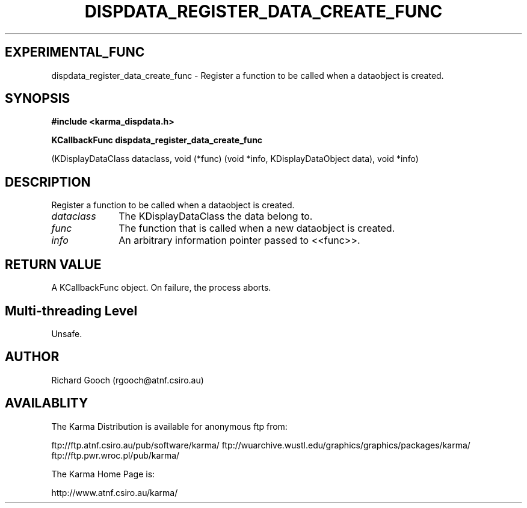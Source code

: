 .TH DISPDATA_REGISTER_DATA_CREATE_FUNC 3 "13 Nov 2005" "Karma Distribution"
.SH EXPERIMENTAL_FUNC
dispdata_register_data_create_func \- Register a function to be called when a dataobject is created.
.SH SYNOPSIS
.B #include <karma_dispdata.h>
.sp
.B KCallbackFunc dispdata_register_data_create_func
.sp
(KDisplayDataClass dataclass,
void (*func)
(void *info,
KDisplayDataObject data),
void *info)
.SH DESCRIPTION
Register a function to be called when a dataobject is created.
.IP \fIdataclass\fP 1i
The KDisplayDataClass the data belong to.
.IP \fIfunc\fP 1i
The function that is called when a new dataobject is created.
.IP \fIinfo\fP 1i
An arbitrary information pointer passed to <<func>>.
.SH RETURN VALUE
A KCallbackFunc object. On failure, the process aborts.
.SH Multi-threading Level
Unsafe.
.SH AUTHOR
Richard Gooch (rgooch@atnf.csiro.au)
.SH AVAILABLITY
The Karma Distribution is available for anonymous ftp from:

ftp://ftp.atnf.csiro.au/pub/software/karma/
ftp://wuarchive.wustl.edu/graphics/graphics/packages/karma/
ftp://ftp.pwr.wroc.pl/pub/karma/

The Karma Home Page is:

http://www.atnf.csiro.au/karma/
